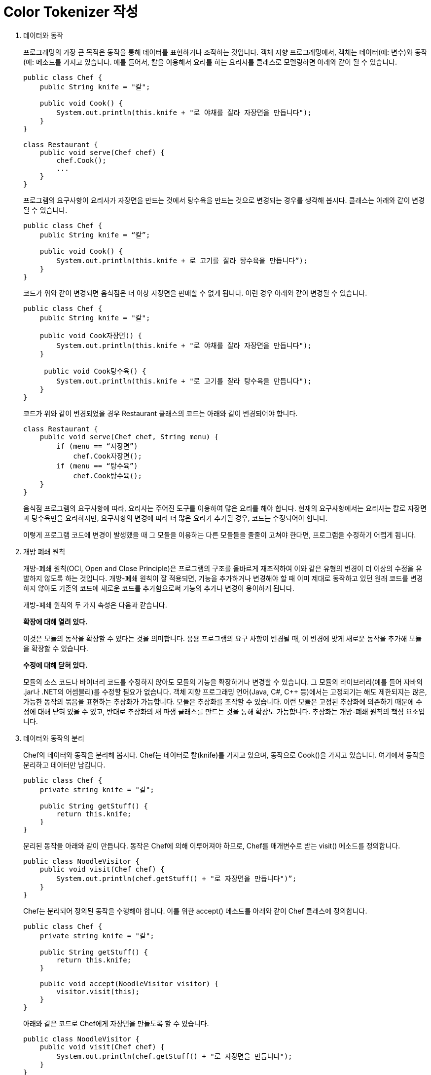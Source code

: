 = Color Tokenizer 작성

1. 데이터와 동작
+
프로그래밍의 가장 큰 목적은 동작을 통해 데이터를 표현하거나 조작하는 것입니다. 객체 지향 프로그래밍에서, 객체는 데이터(예: 변수)와 동작(예: 메소드를 가지고 있습니다. 예를 들어서, 칼을 이용해서 요리를 하는 요리사를 클래스로 모델링하면 아래와 같이 될 수 있습니다.
+
[source, java]
----
public class Chef {
    public String knife = "칼";

    public void Cook() {
        System.out.println(this.knife + "로 야채를 잘라 자장면을 만듭니다");
    }
}

class Restaurant {
    public void serve(Chef chef) {
        chef.Cook();
        ...
    }
}
----
+
프로그램의 요구사항이 요리사가 자장면을 만드는 것에서 탕수육을 만드는 것으로 변경되는 경우를 생각해 봅시다. 클래스는 아래와 같이 변경될 수 있습니다.
+
[source, java]
----
public class Chef {
    public String knife = “칼”;

    public void Cook() {
        System.out.println(this.knife + 로 고기를 잘라 탕수육을 만듭니다”);
    }
}
----
+
코드가 위와 같이 변경되면 음식점은 더 이상 자장면을 판매할 수 없게 됩니다. 이런 경우 아래와 같이 변경될 수 있습니다.
+
[source, java]
----
public class Chef {
    public String knife = "칼";

    public void Cook자장면() {
        System.out.println(this.knife + "로 야채를 잘라 자장면을 만듭니다");
    }

     public void Cook탕수육() {
        System.out.println(this.knife + "로 고기를 잘라 탕수육을 만듭니다");
    }
}
----
+
코드가 위와 같이 변경되었을 경우 Restaurant 클래스의 코드는 아래와 같이 변경되어야 합니다.
+
[source, java]
----
class Restaurant {
    public void serve(Chef chef, String menu) {
        if (menu == “자장면”) 
            chef.Cook자장면();
        if (menu == “탕수육”)
            chef.Cook탕수육();
    }
}
----
+
음식점 프로그램의 요구사항에 따라, 요리사는 주어진 도구를 이용하여 많은 요리를 해야 합니다. 현재의 요구사항에서는 요리사는 칼로 자장면과 탕수육만을 요리하지만, 요구사항의 변경에 따라 더 많은 요리가 추가될 경우, 코드는 수정되어야 합니다.
+
이렇게 프로그램 코드에 변경이 발생했을 때 그 모듈을 이용하는 다른 모듈들을 줄줄이 고쳐야 한다면, 프로그램을 수정하기 어렵게 됩니다. 

2. 개방 폐쇄 원칙
+
개방-폐쇄 원칙(OCI, Open and Close Principle)은 프로그램의 구조를 올바르게 재조직하여 이와 같은 유형의 변경이 더 이상의 수정을 유발하지 않도록 하는 것입니다. 개방-폐쇄 원칙이 잘 적용되면, 기능을 추가하거나 변경해야 할 때 이미 제대로 동작하고 있던 원래 코드를 변경하지 않아도 기존의 코드에 새로운 코드를 추가함으로써 기능의 추가나 변경이 용이하게 됩니다.
+
개방-폐쇄 원칙의 두 가지 속성은 다음과 같습니다.
+
**확장에 대해 열려 있다.**
+
이것은 모듈의 동작을 확장할 수 있다는 것을 의미합니다. 응용 프로그램의 요구 사항이 변경될 때, 이 변경에 맞게 새로운 동작을 추가해 모듈을 확장할 수 있습니다. 
+
**수정에 대해 닫혀 있다.**
+
모듈의 소스 코드나 바이너리 코드를 수정하지 않아도 모듈의 기능을 확장하거나 변경할 수 있습니다. 그 모듈의 라이브러리(예를 들어 자바의 .jar나 .NET의 어셈블리)를 수정할 필요가 없습니다.
객체 지향 프로그래밍 언어(Java, C#, C++ 등)에서는 고정되기는 해도 제한되지는 않은, 가능한 동작의 묶음을 표현하는 추상화가 가능합니다. 모듈은 추상화를 조작할 수 있습니다. 이런 모듈은 고정된 추상화에 의존하기 때문에 수정에 대해 닫혀 있을 수 있고, 반대로 추상화의 새 파생 클래스를 만드는 것을 통해 확장도 가능합니다. 추상화는 개방-폐쇄 원칙의 핵심 요소입니다.
+
3. 데이터와 동작의 분리
+
Chef의 데이터와 동작을 분리해 봅시다. Chef는 데이터로 칼(knife)를 가지고 있으며, 동작으로 Cook()을 가지고 있습니다. 여기에서 동작을 분리하고 데이터만 남깁니다.
+
[source, java]
----
public class Chef {
    private string knife = "칼";

    public String getStuff() {
        return this.knife;
    }
}
----
+
분리된 동작을 아래와 같이 만듭니다. 동작은 Chef에 의해 이루어져야 하므로, Chef를 매개변수로 받는 visit() 메소드를 정의합니다.
+
[source, java]
----
public class NoodleVisitor {
    public void visit(Chef chef) {
        System.out.println(chef.getStuff() + "로 자장면을 만듭니다")”;
    }
}
----
+
Chef는 분리되어 정의된 동작을 수행해야 합니다. 이를 위한 accept() 메소드를 아래와 같이 Chef 클래스에 정의합니다.
+
[source, java]
----
public class Chef {
    private string knife = "칼";

    public String getStuff() {
        return this.knife;
    }

    public void accept(NoodleVisitor visitor) {
        visitor.visit(this);
    }
}
----
+
아래와 같은 코드로 Chef에게 자장면을 만들도록 할 수 있습니다. 
+
[source, java]
----
public class NoodleVisitor {
    public void visit(Chef chef) {
        System.out.println(chef.getStuff() + "로 자장면을 만듭니다");
    }
}
----
+
4. 동작의 추가
+
위와 같은 코드에서 데이터와 동작을 분리했지만, 위와 같은 코드로는 동작을 수정없이 추가할 수 없습니다. 수정없이 객체를 추가하는 것만으로 Chef의 동작을 확장 가능하게 하려면, 데이터(Chef)와 동작(Visitor)중 최소한 하나는 널리 사용될 수 있는 타입으로 선언되어야 합니다. 

[source, java]
----
(공용 타입 선언...)

public class NoodleVisitor implements (공용 타입) {
    public void visit(Chef chef) {
        System.out.println(chef.getStuff() + “로 자장면을 만듭니다”);
    }
}
----
+
공용 타입으로 선언된 NoodleVisitor를 어디에 적용해야 코드의 수정없이 객체 추가만으로 Chef가 다른 요리를 할 수 있도록 할 수 있을까요?
+
위와 같이 데이터와 동작을 분리하고, 동작이 추가될 때 수정없이 객체의 추가만으로 요구사항을 반영할 수 있도록 설계하는 방법은 정형화되어 있고, 이를 Visitor 패턴이라고 합니다.
+
5. Syntax Tokenizer 
+
Java 소스 파일에는 많은 유형들이 포함됩니다. 많은 코드 에디터들이 소스 파일을 읽기 쉽도록 Java 소스파일에 포함되는 요소의 유형마다 색을 입힙니다. 이를 Syntax Coloring이라고 합니다.
+
Java 소스 파일을 입력으로 하여 소스 파일의 요소들이 색을 입히는 동작을 하도록 할 수 있습니다. Java 소스 파일에 포함되는 요소에 색을 변경하기 위해서 프로그램을 작성한 후, 추가되는 요구사항 (예를 들면 tab이 찍힌 자리에 -> 기호를 포함한다든지 하는)이 있어도 수정이 아닌 개체의 추가만으로 요구사항이 반영되도록 프로그램을 디자인 할 수 있습니다.
+
6. 문제
+
위의 요리사 예제에서 연급된 방법을 사용하여 Java 소스 파일을 입력으로 하여 Syntax Coloring된 HTML 파일을 출력하는 ColorTokenizer 프로그램을 작성하세요.
입력 파일이 아래와 같은 경우,
+
[source, java]
----
public class Sample {
    int I = 5;
}
----
+
출력 파일은 아래와 같은 형태여야 합니다.
+
----
<span style=”color:blue”>public<span> <span style=”color:blue”>class</span> Sample {<br> &nbsp;&nbsp;&nbsp;&nbsp; <span style=”color:blue”>int</span>i = 5; <br>}<br>
----
